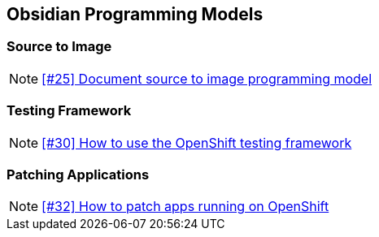 == Obsidian Programming Models

=== Source to Image

NOTE: https://github.com/tdiesler/obsidian/issues/25[[#25\] Document source to image programming model]

=== Testing Framework

NOTE: https://github.com/tdiesler/obsidian/issues/30[[#30\] How to use the OpenShift testing framework]

=== Patching Applications

NOTE: https://github.com/tdiesler/obsidian/issues/32[[#32\] How to patch apps running on OpenShift]

